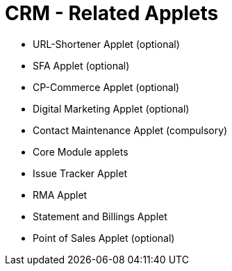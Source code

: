 [#h3_crm_related_applets]
= CRM - Related Applets



* URL-Shortener Applet (optional)
* SFA Applet (optional)
* CP-Commerce Applet (optional)
* Digital Marketing Applet (optional)

* Contact Maintenance Applet (compulsory)
* Core Module applets
* Issue Tracker Applet
* RMA Applet
* Statement and Billings Applet
* Point of Sales Applet (optional)


